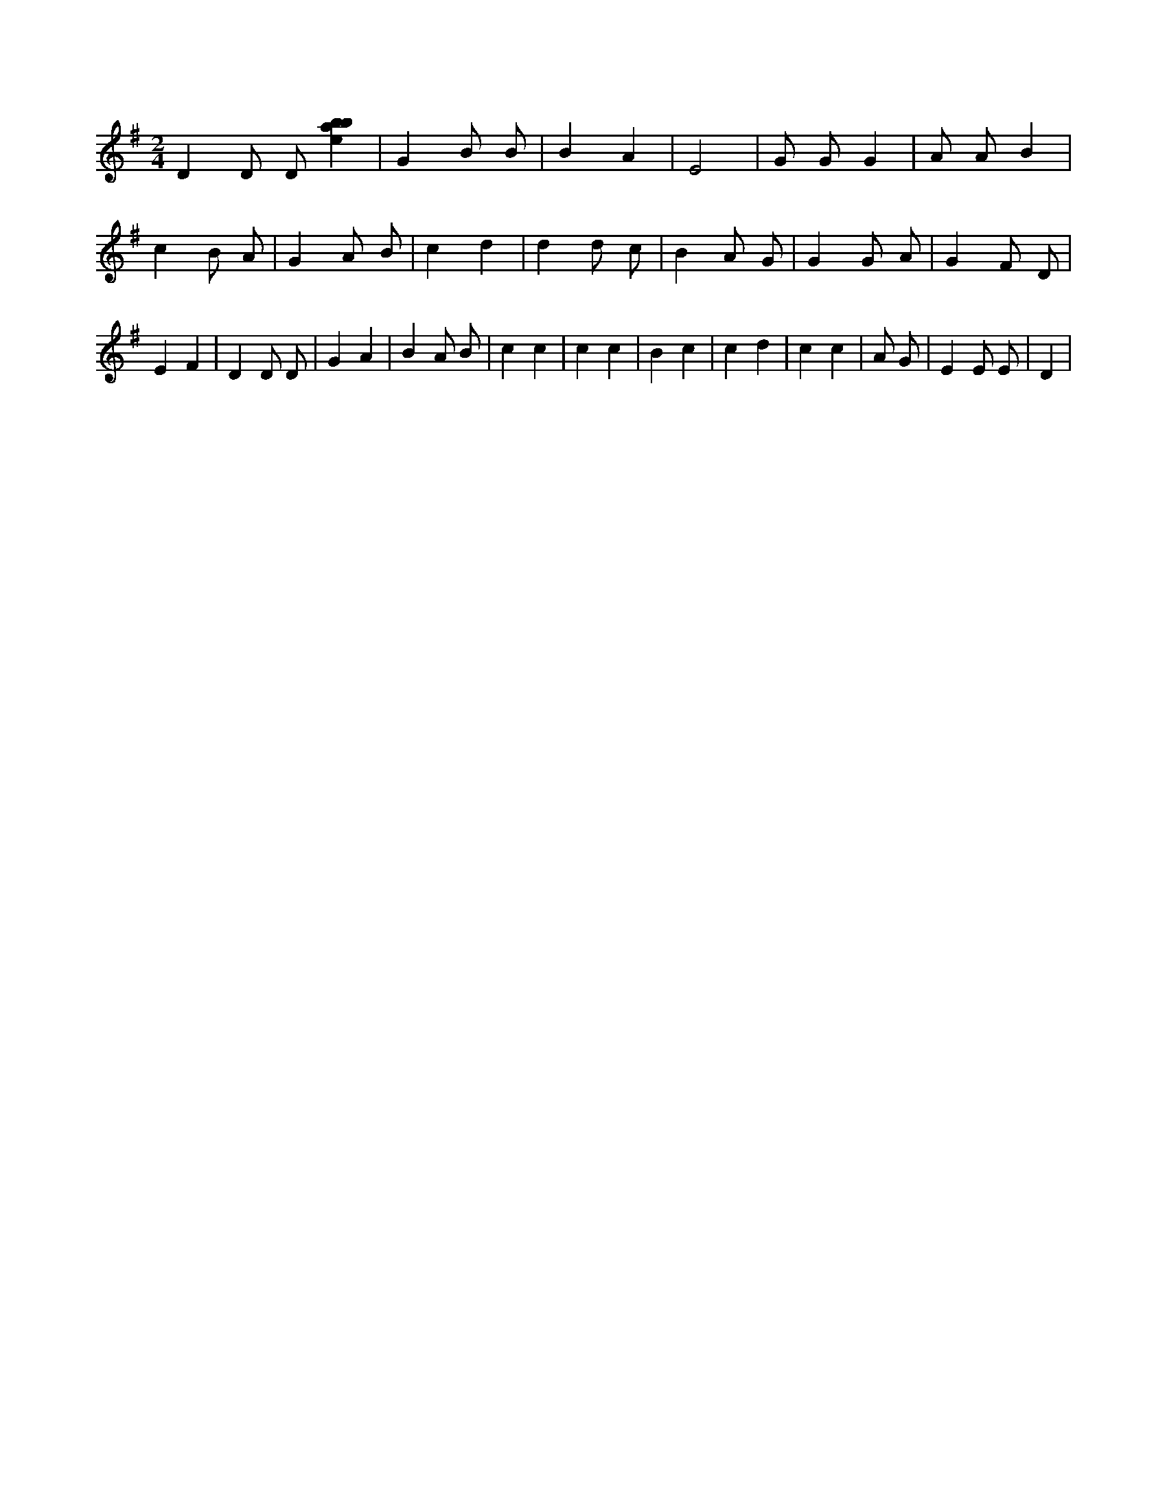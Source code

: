 X:565
L:1/4
M:2/4
K:Gclef
D D/2 D/2 [ebab] | G B/2 B/2 | B A | E2 | G/2 G/2 G | A/2 A/2 B | c B/2 A/2 | G A/2 B/2 | c d | d d/2 c/2 | B A/2 G/2 | G G/2 A/2 | G F/2 D/2 | E F | D D/2 D/2 | G A | B A/2 B/2 | c c | c c | B c | c d | c c | A/2 G/2 | E E/2 E/2 | D |
